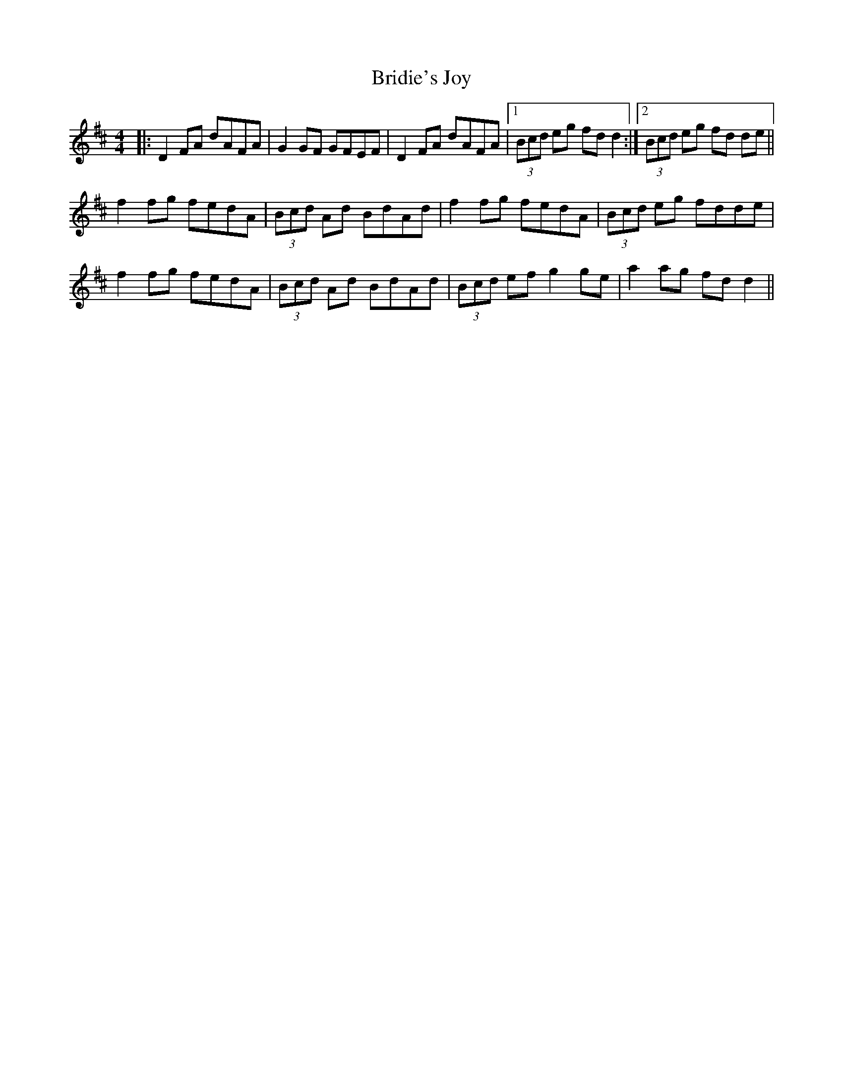 X: 5135
T: Bridie's Joy
R: reel
M: 4/4
K: Dmajor
|:D2FA dAFA|G2 GF GFEF|D2FA dAFA|1 (3Bcd eg fd d2:|2 (3Bcd eg fd de||
f2 fg fedA|(3Bcd Ad BdAd|f2 fg fedA|(3Bcd eg fdde|
f2 fg fedA|(3Bcd Ad BdAd|(3Bcd ef g2 ge|a2 ag fd d2||

